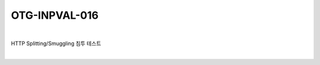 ============================================================================================
OTG-INPVAL-016
============================================================================================

|

HTTP Splitting/Smuggling 침투 테스트

|
